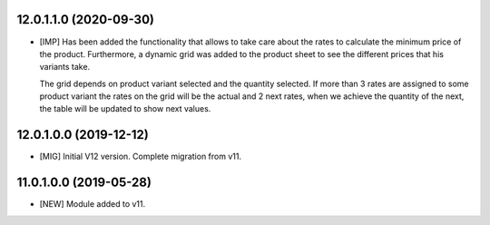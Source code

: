 12.0.1.1.0 (2020-09-30)
~~~~~~~~~~~~~~~~~~~~~~~

* [IMP] Has been added the functionality that allows to take care about the rates to
  calculate the minimum price of the product. Furthermore, a dynamic grid was added
  to the product sheet to see the different prices that his variants take.

  The grid depends on product variant selected and the quantity selected. If more than 3
  rates are assigned to some product variant the rates on the grid will be the actual
  and 2 next rates, when we achieve the quantity of the next, the table will be updated
  to show next values.

12.0.1.0.0 (2019-12-12)
~~~~~~~~~~~~~~~~~~~~~~~

* [MIG] Initial V12 version. Complete migration from v11.

11.0.1.0.0 (2019-05-28)
~~~~~~~~~~~~~~~~~~~~~~~

* [NEW] Module added to v11.
